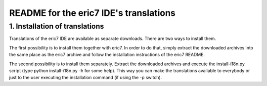 =======================================    
README for the eric7 IDE's translations
=======================================

1. Installation of translations
-------------------------------

Translations of the eric7 IDE are available as separate downloads. There
are two ways to install them.

The first possibility is to install them together with eric7. In order
to do that, simply extract the downloaded archives into the same place
as the eric7 archive and follow the installation instructions of the
eric7 README.

The second possibility is to install them separately. Extract the
downloaded archives and execute the install-i18n.py script (type
python install-i18n.py -h for some help). This way you can make the
translations available to everybody or just to the user executing the
installation command (if using the -p switch).
